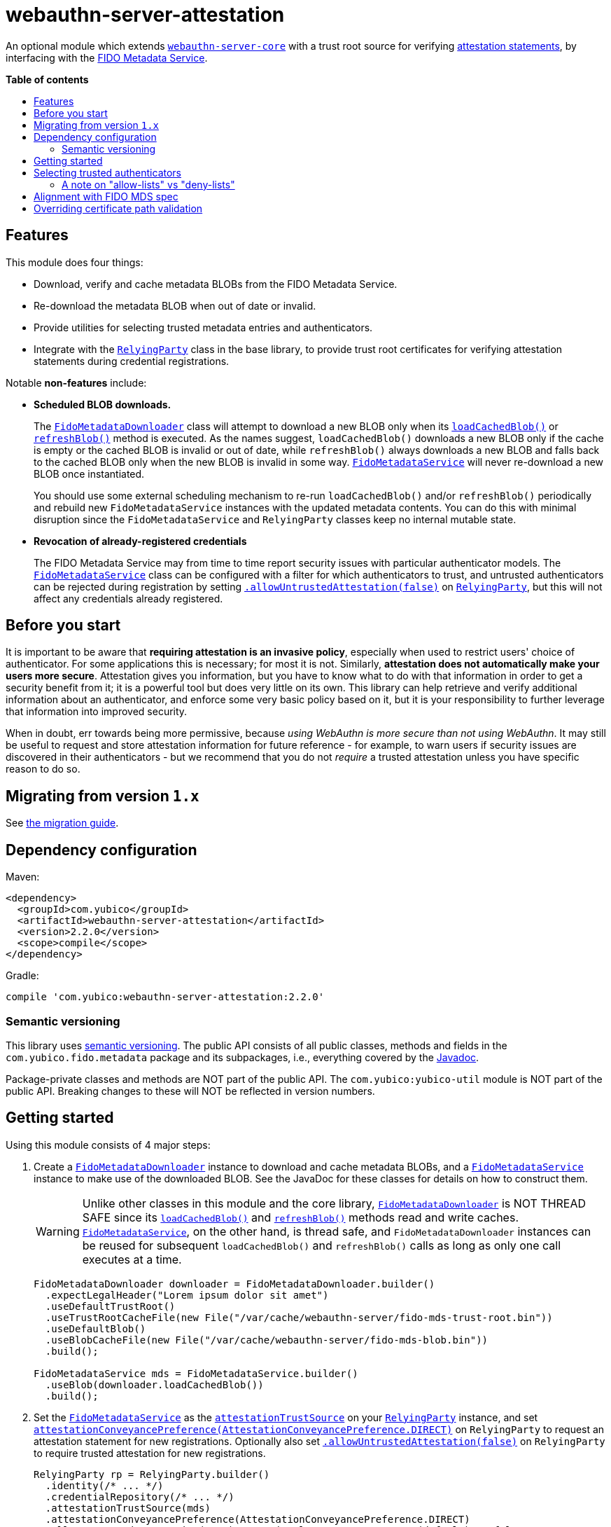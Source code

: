 = webauthn-server-attestation
:toc:
:toc-placement: macro
:toc-title:

An optional module which extends link:../[`webauthn-server-core`]
with a trust root source for verifying
https://www.w3.org/TR/2021/REC-webauthn-2-20210408/#sctn-attestation[attestation statements],
by interfacing with the https://fidoalliance.org/metadata/[FIDO Metadata Service].


*Table of contents*

toc::[]

== Features

This module does four things:

- Download, verify and cache metadata BLOBs from the FIDO Metadata Service.
- Re-download the metadata BLOB when out of date or invalid.
- Provide utilities for selecting trusted metadata entries and authenticators.
- Integrate with the
  link:https://developers.yubico.com/java-webauthn-server/JavaDoc/webauthn-server-core/2.2.0/com/yubico/webauthn/RelyingParty.html[`RelyingParty`]
  class in the base library, to provide trust root certificates
  for verifying attestation statements during credential registrations.

Notable *non-features* include:

- *Scheduled BLOB downloads.*
+
The
link:https://developers.yubico.com/java-webauthn-server/JavaDoc/webauthn-server-attestation/2.2.0/com/yubico/fido/metadata/FidoMetadataDownloader.html[`FidoMetadataDownloader`]
class will attempt to download a new BLOB only when its
link:https://developers.yubico.com/java-webauthn-server/JavaDoc/webauthn-server-attestation/2.2.0/com/yubico/fido/metadata/FidoMetadataDownloader.html#loadCachedBlob()[`loadCachedBlob()`]
or
link:https://developers.yubico.com/java-webauthn-server/JavaDoc/webauthn-server-attestation/2.2.0/com/yubico/fido/metadata/FidoMetadataDownloader.html#refreshBlob()[`refreshBlob()`]
method is executed.
As the names suggest,
`loadCachedBlob()` downloads a new BLOB only if the cache is empty
or the cached BLOB is invalid or out of date,
while `refreshBlob()` always downloads a new BLOB and falls back
to the cached BLOB only when the new BLOB is invalid in some way.
link:https://developers.yubico.com/java-webauthn-server/JavaDoc/webauthn-server-attestation/2.2.0/com/yubico/fido/metadata/FidoMetadataService.html[`FidoMetadataService`]
will never re-download a new BLOB once instantiated.
+
You should use some external scheduling mechanism to re-run `loadCachedBlob()`
and/or `refreshBlob()` periodically
and rebuild new `FidoMetadataService` instances with the updated metadata contents.
You can do this with minimal disruption since the `FidoMetadataService` and `RelyingParty`
classes keep no internal mutable state.

- *Revocation of already-registered credentials*
+
The FIDO Metadata Service may from time to time report security issues with particular authenticator models.
The
link:https://developers.yubico.com/java-webauthn-server/JavaDoc/webauthn-server-attestation/2.2.0/com/yubico/fido/metadata/FidoMetadataService.html[`FidoMetadataService`]
class can be configured with a filter for which authenticators to trust,
and untrusted authenticators can be rejected during registration by setting
link:https://developers.yubico.com/java-webauthn-server/JavaDoc/webauthn-server-core/2.2.0/com/yubico/webauthn/RelyingParty.RelyingPartyBuilder.html#allowUntrustedAttestation(boolean)[`.allowUntrustedAttestation(false)`]
on
link:https://developers.yubico.com/java-webauthn-server/JavaDoc/webauthn-server-core/2.2.0/com/yubico/webauthn/RelyingParty.html[`RelyingParty`],
but this will not affect any credentials already registered.


== Before you start

It is important to be aware that *requiring attestation is an invasive policy*,
especially when used to restrict users' choice of authenticator.
For some applications this is necessary; for most it is not.
Similarly, *attestation does not automatically make your users more secure*.
Attestation gives you information, but you have to know what to do with that information
in order to get a security benefit from it; it is a powerful tool but does very little on its own.
This library can help retrieve and verify additional information about an authenticator,
and enforce some very basic policy based on it,
but it is your responsibility to further leverage that information into improved security.

When in doubt, err towards being more permissive, because _using WebAuthn is more secure than not using WebAuthn_.
It may still be useful to request and store attestation information for future reference -
for example, to warn users if security issues are discovered in their authenticators -
but we recommend that you do not _require_ a trusted attestation unless you have specific reason to do so.


== Migrating from version `1.x`

See link:doc/Migrating_from_v1.adoc[the migration guide].


== Dependency configuration

Maven:

----------
<dependency>
  <groupId>com.yubico</groupId>
  <artifactId>webauthn-server-attestation</artifactId>
  <version>2.2.0</version>
  <scope>compile</scope>
</dependency>
----------

Gradle:

----------
compile 'com.yubico:webauthn-server-attestation:2.2.0'
----------


=== Semantic versioning

This library uses link:https://semver.org/[semantic versioning].
The public API consists of all public classes, methods and fields in the `com.yubico.fido.metadata` package and its subpackages,
i.e., everything covered by the
link:https://developers.yubico.com/java-webauthn-server/JavaDoc/webauthn-server-attestation/2.2.0/com/yubico/fido/metadata/package-summary.html[Javadoc].

Package-private classes and methods are NOT part of the public API.
The `com.yubico:yubico-util` module is NOT part of the public API.
Breaking changes to these will NOT be reflected in version numbers.


== Getting started

Using this module consists of 4 major steps:

 1. Create a
    link:https://developers.yubico.com/java-webauthn-server/JavaDoc/webauthn-server-attestation/2.2.0/com/yubico/fido/metadata/FidoMetadataDownloader.html[`FidoMetadataDownloader`]
    instance to download and cache metadata BLOBs,
    and a
    link:https://developers.yubico.com/java-webauthn-server/JavaDoc/webauthn-server-attestation/2.2.0/com/yubico/fido/metadata/FidoMetadataService.html[`FidoMetadataService`]
    instance to make use of the downloaded BLOB.
    See the JavaDoc for these classes for details on how to construct them.
+
[WARNING]
=====
Unlike other classes in this module and the core library,
link:https://developers.yubico.com/java-webauthn-server/JavaDoc/webauthn-server-attestation/2.2.0/com/yubico/fido/metadata/FidoMetadataDownloader.html[`FidoMetadataDownloader`]
is NOT THREAD SAFE since its
link:https://developers.yubico.com/java-webauthn-server/JavaDoc/webauthn-server-attestation/2.2.0/com/yubico/fido/metadata/FidoMetadataDownloader.html#loadCachedBlob()[`loadCachedBlob()`]
and
link:https://developers.yubico.com/java-webauthn-server/JavaDoc/webauthn-server-attestation/2.2.0/com/yubico/fido/metadata/FidoMetadataDownloader.html#refreshBlob()[`refreshBlob()`]
methods read and write caches.
link:https://developers.yubico.com/java-webauthn-server/JavaDoc/webauthn-server-attestation/2.2.0/com/yubico/fido/metadata/FidoMetadataService.html[`FidoMetadataService`],
on the other hand, is thread safe,
and `FidoMetadataDownloader` instances can be reused
for subsequent `loadCachedBlob()` and `refreshBlob()` calls
as long as only one call executes at a time.
=====
+
[source,java]
----------
FidoMetadataDownloader downloader = FidoMetadataDownloader.builder()
  .expectLegalHeader("Lorem ipsum dolor sit amet")
  .useDefaultTrustRoot()
  .useTrustRootCacheFile(new File("/var/cache/webauthn-server/fido-mds-trust-root.bin"))
  .useDefaultBlob()
  .useBlobCacheFile(new File("/var/cache/webauthn-server/fido-mds-blob.bin"))
  .build();

FidoMetadataService mds = FidoMetadataService.builder()
  .useBlob(downloader.loadCachedBlob())
  .build();
----------

 2. Set the
    link:https://developers.yubico.com/java-webauthn-server/JavaDoc/webauthn-server-attestation/2.2.0/com/yubico/fido/metadata/FidoMetadataService.html[`FidoMetadataService`]
    as the
    link:https://developers.yubico.com/java-webauthn-server/JavaDoc/webauthn-server-core/2.2.0/com/yubico/webauthn/RelyingParty.RelyingPartyBuilder.html#attestationTrustSource(com.yubico.webauthn.attestation.AttestationTrustSource)[`attestationTrustSource`]
    on your
    link:https://developers.yubico.com/java-webauthn-server/JavaDoc/webauthn-server-core/2.2.0/com/yubico/webauthn/RelyingParty.html[`RelyingParty`]
    instance,
    and set
    link:https://developers.yubico.com/java-webauthn-server/JavaDoc/webauthn-server-core/2.2.0/com/yubico/webauthn/RelyingParty.RelyingPartyBuilder.html#attestationConveyancePreference(com.yubico.webauthn.data.AttestationConveyancePreference)[`attestationConveyancePreference(AttestationConveyancePreference.DIRECT)`]
    on `RelyingParty`
    to request an attestation statement for new registrations.
    Optionally also set
    link:https://developers.yubico.com/java-webauthn-server/JavaDoc/webauthn-server-core/2.2.0/com/yubico/webauthn/RelyingParty.RelyingPartyBuilder.html#allowUntrustedAttestation(boolean)[`.allowUntrustedAttestation(false)`]
    on `RelyingParty` to require trusted attestation for new registrations.
+
[source,java]
----------
RelyingParty rp = RelyingParty.builder()
  .identity(/* ... */)
  .credentialRepository(/* ... */)
  .attestationTrustSource(mds)
  .attestationConveyancePreference(AttestationConveyancePreference.DIRECT)
  .allowUntrustedAttestation(true) // Optional step: set to true (default) or false
  .build();
----------

 3. After performing registrations, inspect the
    link:https://developers.yubico.com/java-webauthn-server/JavaDoc/webauthn-server-core/2.2.0/com/yubico/webauthn/RegistrationResult.html#isAttestationTrusted()[`isAttestationTrusted()`]
    result in
    link:https://developers.yubico.com/java-webauthn-server/JavaDoc/webauthn-server-core/2.2.0/com/yubico/webauthn/RegistrationResult.html[`RegistrationResult`]
    to determine whether the authenticator presented an attestation statement that could be verified
    by any of the trusted attestation certificates in the FIDO Metadata Service.
+
[source,java]
----------
RelyingParty rp = /* ... */;
RegistrationResult result = rp.finishRegistration(/* ... */);

if (result.isAttestationTrusted()) {
  // Do something...
} else {
  // Do something else...
}
----------

 4. If needed, use the `findEntries` methods of
    link:https://developers.yubico.com/java-webauthn-server/JavaDoc/webauthn-server-attestation/2.2.0/com/yubico/fido/metadata/FidoMetadataService.html[`FidoMetadataService`]
    to retrieve additional authenticator metadata for new registrations.
+
[source,java]
----------
RelyingParty rp = /* ... */;
RegistrationResult result = rp.finishRegistration(/* ... */);

Set<MetadataBLOBPayloadEntry> metadata = mds.findEntries(result);
----------

By default,
link:https://developers.yubico.com/java-webauthn-server/JavaDoc/webauthn-server-attestation/2.2.0/com/yubico/fido/metadata/FidoMetadataDownloader.html[`FidoMetadataDownloader`]
will probably use the SUN provider for the `PKIX` certificate path validation algorithm.
This requires the `com.sun.security.enableCRLDP` system property set to `true` in order to verify the BLOB signature.
For example, this can be done on the JVM command line using a `-Dcom.sun.security.enableCRLDP=true` option.
See the https://docs.oracle.com/javase/9/security/java-pki-programmers-guide.htm#JSSEC-GUID-EB250086-0AC1-4D60-AE2A-FC7461374746[Java PKI Programmers Guide]
for details.


== Selecting trusted authenticators

The
link:https://developers.yubico.com/java-webauthn-server/JavaDoc/webauthn-server-attestation/2.2.0/com/yubico/fido/metadata/FidoMetadataService.html[`FidoMetadataService`]
class can be configured with filters for which authenticators to trust.
When the `FidoMetadataService` is used as the
link:https://developers.yubico.com/java-webauthn-server/JavaDoc/webauthn-server-core/2.2.0/com/yubico/webauthn/RelyingParty.RelyingPartyBuilder.html#attestationTrustSource(com.yubico.webauthn.attestation.AttestationTrustSource)[`attestationTrustSource`]
in
link:https://developers.yubico.com/java-webauthn-server/JavaDoc/webauthn-server-core/2.2.0/com/yubico/webauthn/RelyingParty.html[`RelyingParty`],
this will be reflected in the
link:https://developers.yubico.com/java-webauthn-server/JavaDoc/webauthn-server-core/2.2.0/com/yubico/webauthn/RegistrationResult.html#isAttestationTrusted()[`.isAttestationTrusted()`]
result in
link:https://developers.yubico.com/java-webauthn-server/JavaDoc/webauthn-server-core/2.2.0/com/yubico/webauthn/RegistrationResult.html[`RegistrationResult`].
Any authenticators not trusted will also be rejected for new registrations
if you set
link:https://developers.yubico.com/java-webauthn-server/JavaDoc/webauthn-server-core/2.2.0/com/yubico/webauthn/RelyingParty.RelyingPartyBuilder.html#allowUntrustedAttestation(boolean)[`.allowUntrustedAttestation(false)`]
on `RelyingParty`.

The filter has two stages: a "prefilter" which selects metadata entries to include in the data source,
and a registration-time filter which decides whether to associate a metadata entry
with a particular authenticator.
The prefilter executes only once (per metadata entry):
when the `FidoMetadataService` instance is constructed.
The registration-time filter takes effect during credential registration
and in the `findEntries()` methods of `FidoMetadataService`.
The following figure illustrates where each filter appears in the data flows:

[source]
----------
  +----------+
  | FIDO MDS |
  +----------+
    |
    | Metadata BLOB
    |
+--------------------------------------------------------------------------+
|   |                                                  FidoMetadataService |
|   v                                                  =================== |
| +-----------+                                                            |
| | Prefilter |                                                            |
| +-----------+                                                            |
|   |                                                                      |
|   | Selected metadata entries                                            |
|   v                                  Matching                            |
| +-----------------------------+      metadata      +-------------------+ |
| | Search by AAGUID &          |      entries       | Registration-time | |
| | Attestation certificate key |------------------->| filter            | |
| +-----------------------------+                    +-------------------+ |
|   ^ (1)                    ^ (2)                     | (1)       (2) |   |
|   | (internal)             | findEntries()           |               |   |
+--------------------------------------------------------------------------+
    |                        |                         |               |
    |                        `-------------------------|--.            |
    | Get trust roots                                  |  |            v
    |                                       Matched    |  |         Matched
 +-----------------------------------+    trust roots  |  |     metadata entries
 | RelyingParty.finishRegistration() |<----------------'  |
 +-----------------------------------+                    |
    ^                         |                           |
    |                         | Verify signature          |
    | PublicKeyCredential     | Validate contents         | Retrieve matching
    |                         | Evaluate trust            | metadata entries
    |                         v                           |
 +-------------+        +-----------------------------------+
 | Registering |        | RegistrationResult                |
 | user        |        | - getAaguid(): ByteArray          |
 +-------------+        | - getAttestationTrustPath(): List |
                        | - isAttestationTrusted(): boolean |
                        | - getPublicKeyCose(): ByteArray   |
                        +-----------------------------------+
----------

The default prefilter excludes any authenticator with any `REVOKED`
link:https://fidoalliance.org/specs/mds/fido-metadata-service-v3.0-ps-20210518.html#dom-metadatablobpayloadentry-statusreports[status report]
entry,
and the default registration-time filter excludes any authenticator
with a matching `ATTESTATION_KEY_COMPROMISE` status report entry.
To customize the filters, configure the
link:https://developers.yubico.com/java-webauthn-server/JavaDoc/webauthn-server-attestation/2.2.0/com/yubico/fido/metadata/FidoMetadataService.FidoMetadataServiceBuilder.html#prefilter(java.util.function.Predicate)[`.prefilter(Predicate)`]
and
link:https://developers.yubico.com/java-webauthn-server/JavaDoc/webauthn-server-attestation/2.2.0/com/yubico/fido/metadata/FidoMetadataService.FidoMetadataServiceBuilder.html#filter(java.util.function.Predicate)[`.filter(Predicate)`]
settings in
link:https://developers.yubico.com/java-webauthn-server/JavaDoc/webauthn-server-attestation/2.2.0/com/yubico/fido/metadata/FidoMetadataService.html[`FidoMetadataService`].
The filters are predicate functions;
each metadata entry will be included in the data source if and only if the prefilter predicate returns `true` for that entry.
Similarly during registration or metadata lookup, the authenticator will be matched with each metadata entry
only if the registration-time filter returns `true` for that pair of authenticator and metadata entry.
You can also use the
link:https://developers.yubico.com/java-webauthn-server/JavaDoc/webauthn-server-attestation/2.2.0/com/yubico/fido/metadata/FidoMetadataService.Filters.html#allOf(java.util.function.Predicate\...)[`FidoMetadataService.Filters.allOf()`]
combinator to merge several predicates into one.

[NOTE]
=====
Setting a custom filter will replace the default filter.
This is true for both the prefilter and the registration-time filter.
If you want to maintain the default filter in addition to the new behaviour,
you must include the default condition in the new filter.
For example, you can use
link:https://developers.yubico.com/java-webauthn-server/JavaDoc/webauthn-server-attestation/2.2.0/com/yubico/fido/metadata/FidoMetadataService.Filters.html#allOf(java.util.function.Predicate\...)[`FidoMetadataService.Filters.allOf()`]
to combine a predefined filter with a custom one.
The default filters are available via static functions in
link:https://developers.yubico.com/java-webauthn-server/JavaDoc/webauthn-server-attestation/2.2.0/com/yubico/fido/metadata/FidoMetadataService.Filters.html[`FidoMetadataService.Filters`].
=====


=== A note on "allow-lists" vs "deny-lists"

The filtering functionality described above essentially expresses an "allow-list" policy.
Any metadata entry that satisfies the filters is eligible as a trust root;
any attestation statement that can be verified by one of those trust roots is trusted,
and any that cannot is not trusted.
There is no complementary "deny-list" option to reject some specific authenticators
and implicitly trust everything else even with unknown trust roots.
This is because you cannot use such a deny list to enforce an attestation policy.

If unknown attestation trust roots were permitted,
then a deny list could be easily circumvented by making up an attestation that is not on the deny list.
Since it will have an unknown trust root, it would then be implicitly trusted.
This is why any enforceable attestation policy must disallow unknown trust roots.

Note that unknown and untrusted attestation is allowed by default,
but can be disallowed by explicitly configuring
link:https://developers.yubico.com/java-webauthn-server/JavaDoc/webauthn-server-core/2.2.0/com/yubico/webauthn/RelyingParty.html[`RelyingParty`]
with
link:https://developers.yubico.com/java-webauthn-server/JavaDoc/webauthn-server-core/2.2.0/com/yubico/webauthn/RelyingParty.RelyingPartyBuilder.html#allowUntrustedAttestation(boolean)[`.allowUntrustedAttestation(false)`].


== Alignment with FIDO MDS spec

The FIDO Metadata Service specification defines
link:https://fidoalliance.org/specs/mds/fido-metadata-service-v3.0-ps-20210518.html#metadata-blob-object-processing-rules[processing rules for servers].
The library implements these as closely as possible, but with some slight departures from the spec:

* Processing rules steps 1-7 are implemented as specified, by the
  link:https://developers.yubico.com/java-webauthn-server/JavaDoc/webauthn-server-attestation/2.2.0/com/yubico/fido/metadata/FidoMetadataDownloader.html[`FidoMetadataDownloader`]
  class.
  All "SHOULD" clauses are also respected, with some caveats:

 ** Step 3 states "The `nextUpdate` field of the Metadata BLOB specifies a date when the download SHOULD occur at latest".
    `FidoMetadataDownloader` does not automatically re-download the BLOB.
    Instead, each time the
    link:https://developers.yubico.com/java-webauthn-server/JavaDoc/webauthn-server-attestation/2.2.0/com/yubico/fido/metadata/FidoMetadataDownloader.html#loadCachedBlob()[`loadCachedBlob()`]
    method is executed it checks whether a new BLOB should be downloaded.
    The
    link:https://developers.yubico.com/java-webauthn-server/JavaDoc/webauthn-server-attestation/2.2.0/com/yubico/fido/metadata/FidoMetadataDownloader.html#refreshBlob()[`refreshBlob()`]
    method always attempts to download a new BLOB when executed,
    but also does not trigger re-downloads automatically.
+
Whenever a newly downloaded BLOB is valid, has a correct signature,
and has a `no` field greater than the cached BLOB (if any),
then the new BLOB replaces the cached one;
otherwise, the new BLOB is discarded and the cached one is kept
until the next execution of `.loadCachedBlob()` or `.refreshBlob()`.

* Metadata entries are not stored or cached individually, instead the BLOB is cached as a whole.
  In processing rules step 8, neither `FidoMetadataDownloader` nor
  link:https://developers.yubico.com/java-webauthn-server/JavaDoc/webauthn-server-attestation/2.2.0/com/yubico/fido/metadata/FidoMetadataService.html[`FidoMetadataService`]
  performs any comparison between versions of a metadata entry.
  Policy for ignoring metadata entries can be configured via the filter settings in `FidoMetadataService`.
  See above for details.

There are also some other requirements throughout the spec, which may not be obvious:

* The
  link:https://fidoalliance.org/specs/mds/fido-metadata-service-v3.0-ps-20210518.html#info-statuses[AuthenticatorStatus section]
  states that "The Relying party MUST reject the Metadata Statement if the `authenticatorVersion` has not increased"
  in an `UPDATE_AVAILABLE` status report.
  Thus,
  link:https://developers.yubico.com/java-webauthn-server/JavaDoc/webauthn-server-attestation/2.2.0/com/yubico/fido/metadata/FidoMetadataService.html[`FidoMetadataService`]
  silently ignores any `MetadataBLOBPayloadEntry`
  whose `metadataStatement.authenticatorVersion` is present and not greater than or equal to
  the `authenticatorVersion` in the respective status report.
  Again, no comparison is made between metadata entries from different BLOB versions.

* The
  link:https://fidoalliance.org/specs/mds/fido-metadata-service-v3.0-ps-20210518.html#info-statuses[AuthenticatorStatus section]
  states that "FIDO Servers MUST silently ignore all unknown AuthenticatorStatus values".
  Thus any unknown status values will be parsed as
  link:https://developers.yubico.com/java-webauthn-server/JavaDoc/webauthn-server-attestation/2.2.0/com/yubico/fido/metadata/AuthenticatorStatus.html#UNKNOWN[`AuthenticatorStatus.UNKNOWN`],
  and
  link:https://developers.yubico.com/java-webauthn-server/JavaDoc/webauthn-server-attestation/2.2.0/com/yubico/fido/metadata/MetadataBLOBPayloadEntry.html[`MetadataBLOBPayloadEntry`]
  will silently ignore any status report with that status.


== Overriding certificate path validation

The
link:https://developers.yubico.com/java-webauthn-server/JavaDoc/webauthn-server-attestation/2.2.0/com/yubico/fido/metadata/FidoMetadataDownloader.html[`FidoMetadataDownloader`]
class uses `CertPathValidator.getInstance("PKIX")` to retrieve a `CertPathValidator` instance.
If you need to override any aspect of certificate path validation,
such as CRL retrieval or OCSP, you may provide a custom `CertPathValidator` provider for the `"PKIX"` algorithm.
